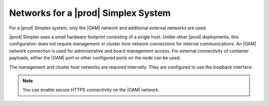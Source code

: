 
.. wzx1492541958551
.. _networks-for-a-simplex-system:

====================================
Networks for a |prod| Simplex System
====================================

For a |prod| Simplex system, only the |OAM| network and additional external
networks are used.

|prod| Simplex uses a small hardware footprint consisting of a single host.
Unlike other |prod| deployments, this configuration does not require management
or cluster host network connections for internal communications. An |OAM|
network connection is used for administrative and board management access. For
external connectivity of container payloads, either the |OAM| port or other
configured ports on the node can be used.

The management and cluster host networks are required internally. They are
configured to use the loopback interface.

.. note::
    You can enable secure HTTPS connectivity on the |OAM| network.

.. xbooklink For more information, see |sec-doc|: :ref:`Secure HTTPS Connectivity <starlingx-rest-api-applications-and-the-web-administration-server>`
